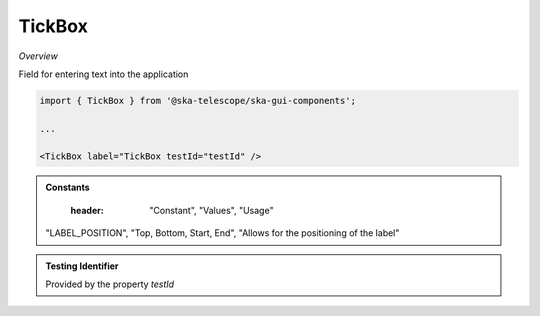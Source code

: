 TickBox
~~~~~~~~~

*Overview*

Field for entering text into the application

.. figure:: /images/tickBox.png
   :width: 90%

.. code-block:: sh

   import { TickBox } from '@ska-telescope/ska-gui-components';

   ...

   <TickBox label="TickBox testId="testId" />

.. csv-table:: Properties
   :header: "Property", "Type", "Required", "default", ""

    "ariaDescription", "string", "No", "", "Used by Screen Readers"
    "checked", "boolean", "No", "false", "Sets the status of the checkbox"
    "disabled", "boolean", "No", "false", "Disables the component if true"
    "fontSize", "number", "No", "28", "font size of the text used"
    "label", "string", "Yes", "", "Label displayed for the Component"
    "labelBold", "boolean", "No", "false", "Label is displayed in bold unless disabled"
    "labelPosition", "LABEL_POSITION", "No", "LABEL_POSITION.START", "Allows for the positioning of the label"
    "onChange", "Function", "No", "", "Function executed when the component is clicked"
    "onFocus", "Function", "No", "", "Function executed when the component is active"
    "testId", "string", "No", "tickBox-{label}", "Identifier for testing purposes"
    "toolTip", "string", "No", "", "Text displayed when the cursor is hovered over the button"
    "toolTipPlacement". "string", "No", "bottom", "Allows for the positioning of the tooltip to be moved from the default"

.. admonition:: Constants

    :header: "Constant", "Values", "Usage"

   "LABEL_POSITION", "Top, Bottom, Start, End", "Allows for the positioning of the label"

.. admonition:: Testing Identifier

   Provided by the property *testId*